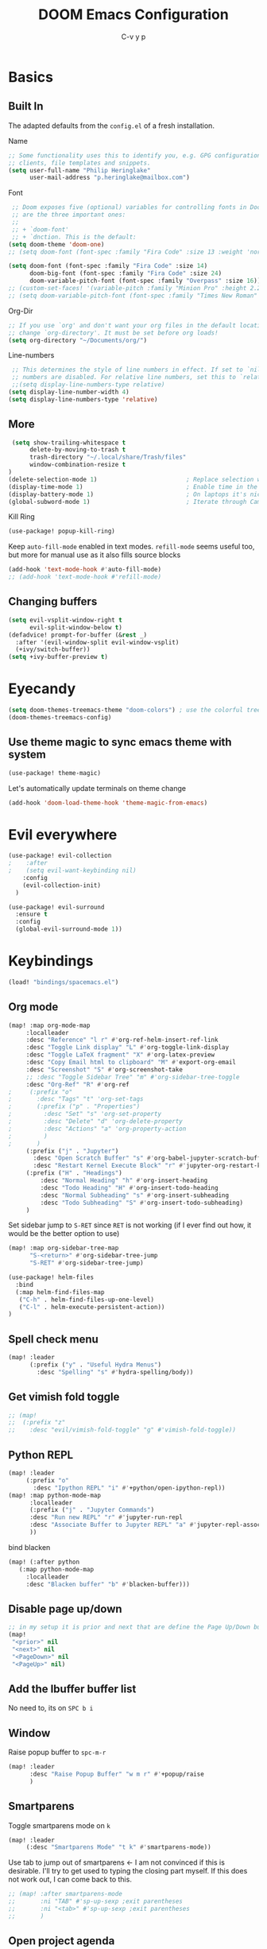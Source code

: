 #+TITLE: DOOM Emacs Configuration
#+AUTHOR: C-v y p
#+PROPERTY: header-args :tangle yes :cache yes :results silent :padline no
* Basics
**  Built In
   The adapted defaults from the ~config.el~ of a fresh installation.

 Name
 #+begin_src emacs-lisp
 ;; Some functionality uses this to identify you, e.g. GPG configuration, email
 ;; clients, file templates and snippets.
 (setq user-full-name "Philip Heringlake"
       user-mail-address "p.heringlake@mailbox.com")
 #+end_src

 Font
 #+BEGIN_SRC emacs-lisp
 ;; Doom exposes five (optional) variables for controlling fonts in Doom. Here
 ;; are the three important ones:
 ;;
 ;; + `doom-font'
 ;; + `dnction. This is the default:
(setq doom-theme 'doom-one)
;; (setq doom-font (font-spec :family "Fira Code" :size 13 :weight 'normal))

(setq doom-font (font-spec :family "Fira Code" :size 14)
      doom-big-font (font-spec :family "Fira Code" :size 24)
      doom-variable-pitch-font (font-spec :family "Overpass" :size 16))
;; (custom-set-faces! '(variable-pitch :family "Minion Pro" :height 2.2))
;; (setq doom-variable-pitch-font (font-spec :family "Times New Roman" :weight 'normal))
 #+END_SRC

 Org-Dir
 #+BEGIN_SRC emacs-lisp
 ;; If you use `org' and don't want your org files in the default location below,
 ;; change `org-directory'. It must be set before org loads!
 (setq org-directory "~/Documents/org/")
 #+END_SRC

 Line-numbers
 #+BEGIN_SRC emacs-lisp
 ;; This determines the style of line numbers in effect. If set to `nil', line
 ;; numbers are disabled. For relative line numbers, set this to `relative'.
 ;;(setq display-line-numbers-type relative)
(setq display-line-number-width 4)
(setq display-line-numbers-type 'relative)

 #+END_SRC
**  More

#+BEGIN_SRC emacs-lisp
 (setq show-trailing-whitespace t
      delete-by-moving-to-trash t
      trash-directory "~/.local/share/Trash/files"
      window-combination-resize t
)
(delete-selection-mode 1)                         ; Replace selection when inserting text
(display-time-mode 1)                             ; Enable time in the mode-line
(display-battery-mode 1)                          ; On laptops it's nice to know how much power you have
(global-subword-mode 1)                           ; Iterate through CamelCase words

#+END_SRC
Kill Ring
#+BEGIN_SRC emacs-lisp
(use-package! popup-kill-ring)
#+END_SRC
Keep ~auto-fill-mode~ enabled in text modes.
~refill-mode~ seems useful too, but more for manual use as it also fills source blocks
#+BEGIN_SRC emacs-lisp
(add-hook 'text-mode-hook #'auto-fill-mode)
;; (add-hook 'text-mode-hook #'refill-mode)
#+END_SRC

** Changing buffers
#+BEGIN_SRC emacs-lisp
(setq evil-vsplit-window-right t
      evil-split-window-below t)
(defadvice! prompt-for-buffer (&rest _)
  :after '(evil-window-split evil-window-vsplit)
  (+ivy/switch-buffer))
(setq +ivy-buffer-preview t)
#+END_SRC

* Eyecandy
#+BEGIN_SRC emacs-lisp
(setq doom-themes-treemacs-theme "doom-colors") ; use the colorful treemacs theme
(doom-themes-treemacs-config)
#+END_SRC
** Use theme magic to sync emacs theme with system
#+BEGIN_SRC emacs-lisp
(use-package! theme-magic)
#+END_SRC
Let's automatically update terminals on theme change
#+BEGIN_SRC emacs-lisp
(add-hook 'doom-load-theme-hook 'theme-magic-from-emacs)
#+END_SRC
* Evil everywhere
#+BEGIN_SRC emacs-lisp
(use-package! evil-collection
;    :after
;    (setq evil-want-keybinding nil)
    :config
    (evil-collection-init)
  )

(use-package! evil-surround
  :ensure t
  :config
  (global-evil-surround-mode 1))
#+END_SRC
* Keybindings
#+BEGIN_SRC emacs-lisp
   (load! "bindings/spacemacs.el")
#+END_SRC
** Org mode
#+BEGIN_SRC emacs-lisp
(map! :map org-mode-map
     :localleader
     :desc "Reference" "l r" #'org-ref-helm-insert-ref-link
     :desc "Toggle Link display" "L" #'org-toggle-link-display
     :desc "Toggle LaTeX fragment" "X" #'org-latex-preview
     :desc "Copy Email html to clipboard" "M" #'export-org-email
     :desc "Screenshot" "S" #'org-screenshot-take
     ;; :desc "Toggle Sidebar Tree" "m" #'org-sidebar-tree-toggle
     :desc "Org-Ref" "R" #'org-ref
;     (:prefix "o"
;       :desc "Tags" "t" 'org-set-tags
;       (:prefix ("p" . "Properties")
;         :desc "Set" "s" 'org-set-property
;         :desc "Delete" "d" 'org-delete-property
;         :desc "Actions" "a" 'org-property-action
;         )
;       )
     (:prefix ("j" . "Jupyter")
       :desc "Open Scratch Buffer" "s" #'org-babel-jupyter-scratch-buffer
       :desc "Restart Kernel Execute Block" "r" #'jupyter-org-restart-kernel-execute-block)
     (:prefix ("H" . "Headings")
         :desc "Normal Heading" "h" #'org-insert-heading
         :desc "Todo Heading" "H" #'org-insert-todo-heading
         :desc "Normal Subheading" "s" #'org-insert-subheading
         :desc "Todo Subheading" "S" #'org-insert-todo-subheading)
     )
#+END_SRC
Set sidebar jump to ~S-RET~ since ~RET~ is not working (if I ever find out how, it
would be the better option to use)
#+BEGIN_SRC emacs-lisp
(map! :map org-sidebar-tree-map
      "S-<return>" #'org-sidebar-tree-jump
      "S-RET" #'org-sidebar-tree-jump)
#+END_SRC
#+BEGIN_SRC emacs-lisp
(use-package! helm-files
  :bind
  (:map helm-find-files-map
   ("C-h" . helm-find-files-up-one-level)
   ("C-l" . helm-execute-persistent-action))
)
#+END_SRC
** Spell check menu
#+BEGIN_SRC emacs-lisp
(map! :leader
      (:prefix ("y" . "Useful Hydra Menus")
        :desc "Spelling" "s" #'hydra-spelling/body))

#+END_SRC
** Get vimish fold toggle
#+BEGIN_SRC emacs-lisp
;; (map!
;;  (:prefix "z"
;;    :desc "evil/vimish-fold-toggle" "g" #'vimish-fold-toggle))

#+END_SRC
** Python REPL
#+BEGIN_SRC emacs-lisp
(map! :leader
     (:prefix "o"
       :desc "Ipython REPL" "i" #'+python/open-ipython-repl))
(map! :map python-mode-map
      :localleader
      (:prefix ("j" . "Jupyter Commands")
      :desc "Run new REPL" "r" #'jupyter-run-repl
      :desc "Associate Buffer to Jupyter REPL" "a" #'jupyter-repl-associate-buffer
      ))
#+END_SRC
bind blacken
#+BEGIN_SRC emacs-lisp
(map! (:after python
   (:map python-mode-map
     :localleader
     :desc "Blacken buffer" "b" #'blacken-buffer)))
#+END_SRC
** Disable page up/down
#+BEGIN_SRC emacs-lisp
;; in my setup it is prior and next that are define the Page Up/Down buttons
(map!
 "<prior>" nil
 "<next>" nil
 "<PageDown>" nil
 "<PageUp>" nil)
#+END_SRC
** Add the Ibuffer buffer list
No need to, its on ~SPC b i~
** Window
Raise popup buffer to ~spc-m-r~
#+BEGIN_SRC emacs-lisp
(map! :leader
      :desc "Raise Popup Buffer" "w m r" #'+popup/raise
      )

#+END_SRC
** Smartparens
Toggle smartparens mode on ~k~
#+BEGIN_SRC emacs-lisp
(map! :leader
     (:desc "Smartparens Mode" "t k" #'smartparens-mode))
#+END_SRC
Use tab to jump out of smartparens  <-  I am not convinced if this is desirable.
I'll try to get used to typing the closing part myself. If this does not work
out, I can come back to this.
#+BEGIN_SRC emacs-lisp
;; (map! :after smartparens-mode
;;       :ni "TAB" #'sp-up-sexp ;exit parentheses
;;       :ni "<tab>" #'sp-up-sexp ;exit parentheses
;;       )
#+END_SRC

** Open project agenda
#+BEGIN_SRC emacs-lisp
(map! :leader
      (:desc "Agenda on Project .orgs" "o k" #'org-project-agenda))

#+END_SRC
** free TAB in helm
#+BEGIN_SRC emacs-lisp
;; (map! helm-map)
#+END_SRC
** Org noter
#+BEGIN_SRC emacs-lisp
(after! (pdf-tools org-noter)
  (map! :map pdf-view-mode-map
        :n "i" #'org-noter-insert-note))
(after! (org-noter)
  (map! :map pdf-view-mode-map
        :n "i" #'org-noter-insert-note
        :n "M-p" #'org-noter-create-skeleton)
  )

;; :localleader
     ;; (:prefix ("s" . "Sync"))
     ;; :desc "Sync current note" "sc" #'org-noter-sync-current-note
     ;; :desc "Sync next note" "sn" #'org-noter-sync-next-note
     ;; :desc "Sync previous note" "sN" #'org-noter-sync-prev-note
     ;; :desc "Sync current page/chapter" "sp" #'org-noter-sync-current-page-or-chapter
     ;; :desc "Insert note" "I" #'org-noter-insert-note
     ;; :desc "Insert precise note" "p" #'org-noter-insert-precise-note
     ;; :desc "Kill noter session" "q" #'org-noter-kill-session)
#+END_SRC

** ranger
Open ranger on ~SPC o _~  similar to dired
#+BEGIN_SRC emacs-lisp
(map! :leader
"o_" #'ranger)
#+END_SRC

** visual lines
Bind j and k to visual line navigation. This keeps ~dd/cc~  as it is.
#+BEGIN_SRC emacs-lisp
(map! :n "j" #'evil-next-visual-line)
(map! :n "k" #'evil-previous-visual-line)
#+END_SRC

* Functions
** Select heading in capture
#+BEGIN_SRC emacs-lisp
(defun org-get-target-headline (&optional targets prompt)
  "Prompt for a location in an org file and jump to it.

This is for promping for refile targets when doing captures.
Targets are selected from `org-refile-targets'. If TARGETS is
given it temporarily overrides `org-refile-targets'. PROMPT will
replace the default prompt message.

If CAPTURE-LOC is is given, capture to that location instead of
prompting."
  (let ((org-refile-targets (or targets org-refile-targets))
        (prompt (or prompt "Capture Location")))
    (if org-capture-overriding-marker
        (org-goto-marker-or-bmk org-capture-overriding-marker)
      (org-refile t nil nil prompt)))
  )

(defun org-ask-location ()
  (let* ((org-refile-targets '((nil :maxlevel . 9)))
         (hd (condition-case nil
                 (car (org-refile-get-location "Headline" nil t))
               (error (car org-refile-history)))))
    (goto-char (point-min))
    (outline-next-heading)
    (if (re-search-forward
         (format org-complex-heading-regexp-format (regexp-quote hd))
        nil t)
      (goto-char (point-at-bol))
      (goto-char (point-max))
      (or (bolp) (insert "\n"))
      (insert "* " hd "\n")))
    (end-of-line))
;; (setq org-outline-path-complete-in-steps nil)         ; Refile in a single go
(after! org
  (setq org-refile-use-outline-path nil))                  ; Show full paths for refiling

#+END_SRC
** Insert Date
Perhaps remove this
#+BEGIN_SRC emacs-lisp
(defun insert-todays-date (arg)
  (interactive "P")
  (insert (if arg
              (format-time-string "%d-%m-%Y")
            (format-time-string "%Y-%m-%d"))))
(global-set-key (kbd "C-c d") 'insert-todays-date)
#+END_SRC
** Show which function in header
#+BEGIN_SRC emacs-lisp
;; Show the current function name in the header line
(which-function-mode)
(setq-default header-line-format
              '((which-function-mode ("" which-func-format " "))))
(setq mode-line-misc-info
            ;; We remove Which Function Mode from the mode line, because it's mostly
            ;; invisible here anyway.
            (assq-delete-all 'which-function-mode mode-line-misc-info))

#+END_SRC

** Org to HTML Email
Inspiration and realization taken from [[https://coredumped.dev/posts/outlook-email-in-org-mode/][Using org mode to write email for outlook · Core Dumped]]
#+BEGIN_SRC emacs-lisp

(defcustom org-html-image-base64-max-size #x40000
  "Export embedded base64 encoded images up to this size."
  :type 'number
  :group 'org-export-html)

(defun file-to-base64-string (file &optional image prefix postfix)
  "Transform binary file FILE into a base64-string prepending PREFIX and appending POSTFIX.
Puts \"data:image/%s;base64,\" with %s replaced by the image type before the actual image data if IMAGE is non-nil."
  (concat prefix
      (with-temp-buffer
        (set-buffer-multibyte nil)
        (insert-file-contents file nil nil nil t)
        (base64-encode-region (point-min) (point-max) 'no-line-break)
        (when image
          (goto-char (point-min))
          (insert (format "data:image/%s;base64," (image-type-from-file-name file))))
        (buffer-string))
      postfix))

(defun orgTZA-html-base64-encode-p (file)
  "Check whether FILE should be exported base64-encoded.
The return value is actually FILE with \"file://\" removed if it is a prefix of FILE."
  (when (and (stringp file)
             (string-match "\\`file://" file))
    (setq file (substring file (match-end 0))))
  (and
   (file-readable-p file)
   (let ((size (nth 7 (file-attributes file))))
     (<= size org-html-image-base64-max-size))
   file))

(defun orgTZA-html--format-image (source attributes info)
  "Return \"img\" tag with given SOURCE and ATTRIBUTES.
SOURCE is a string specifying the location of the image.
ATTRIBUTES is a plist, as returned by
`org-export-read-attribute'.  INFO is a plist used as
a communication channel."
  (if (string= "svg" (file-name-extension source))
      (org-html--svg-image source attributes info)
    (let* ((file (orgTZA-html-base64-encode-p source))
           (data (if file (file-to-base64-string file t)
                   source)))
      (org-html-close-tag
       "img"
       (org-html--make-attribute-string
        (org-combine-plists
         (list :src data
               :alt (if (string-match-p "^ltxpng/" source)
                        (org-html-encode-plain-text
                         (org-find-text-property-in-string 'org-latex-src source))
                      (file-name-nondirectory source)))
         attributes))
       info))))

(advice-add 'org-html--format-image :override #'orgTZA-html--format-image)

(defun export-org-email ()
  "Export the current org email and copy it to the clipboard"
  (interactive)
  (let ((org-export-show-temporary-export-buffer nil)
        (org-html-head (org-email-html-head)))
    (org-html-export-as-html)
    (with-current-buffer "*Org HTML Export*"
      (kill-new (buffer-string)))
    (message "HTML copied to clipboard")))

(defun org-email-html-head ()
  "Create the header with CSS for use with email"
  (concat
   "<style type=\"text/css\">\n"
   "<!--/*--><![CDATA[/*><!--*/\n"
   (with-temp-buffer
     (insert-file-contents
      "~/Documents/org/setupfiles/org-html-themes/styles/email/css/email.css")
     (buffer-string))
   "/*]]>*/-->\n"
   "</style>\n"))
#+END_SRC
** Spelling
add flyspell corrections to abbrev file and set that one abbref file is used for
all text modes
#+NAME:
#+BEGIN_SRC emacs-lisp
(after! (:and flyspell abbrev)
  (setq flyspell-abbrev-p t))
(use-package abbrev
  :init
  (setq-default abbrev-mode t)
  ;; a hook funtion that sets the abbrev-table to org-mode-abbrev-table
  ;; whenever the major mode is a text mode
  (defun my/set-text-mode-abbrev-table ()
    (if (derived-mode-p 'text-mode)
        (setq local-abbrev-table org-mode-abbrev-table)))
  :commands abbrev-mode
  :hook
  (abbrev-mode . my/set-text-mode-abbrev-table)
  :config
  ;; (setq abbrev-file-name (expand-file-name "abbrev.el" doom-private-dir))
  (setq abbrev-file-name "~/.dotfiles/abbrev_defs.el")
  (setq save-abbrevs 'silently))
#+END_SRC
A nice flyspell menu
#+BEGIN_SRC emacs-lisp
(defhydra hydra-spelling (:color blue)
  "
  ^
  ^Spelling^          ^Errors^            ^Checker^
  ^────────^──────────^──────^────────────^───────^───────
  _q_ quit            _p_ previous        _c_ correction
  ^^                  _n_ next            _d_ dictionary
  ^^                  _f_ check           _m_ mode
  ^^                  ^^                  ^^
  "
  ("q" nil)
  ("p" flyspell-correct-previous :color pink)
  ("n" flyspell-correct-next :color pink)
  ("c" ispell)
  ("d" ispell-change-dictionary)
  ("f" flyspell-buffer)
  ("m" flyspell-mode))
#+END_SRC
** Call Agenda with current Project's org files
Scan project folder for org files and call org Agenda on them.
#+BEGIN_SRC emacs-lisp
(defun org-project-agenda ()
  (interactive)
  (let ((org-agenda-files (doom-files-in (or (doom-project-root) default-directory) :match "\\.org$" :full t)))
    (call-interactively #'org-agenda)))
#+END_SRC
** Switch org-environment
I want to have phd and personal notes in two different Roam folders. Usually I
want to work with ~.dir-locals~ variables however this does not always work so I
need a function to activate one or the other.
#+BEGIN_SRC emacs-lisp
(defun my-phd-env-switch ()
(interactive)
  (setq org-roam-directory  "~/Documents/Research/zettel/")
  (setq org-id-extra-files (doom-files-in "~/Documents/Research" :match "\\.org$" :full t))
  (setq org-attach-id-dir  "~/Documents/Research/.org_attach/")
  (setq org-roam-encrypt-files nil))

(defun my-personal-env-switch ()
(interactive)
  (setq org-roam-directory  "~/Documents/org/zettel/")
  (setq org-id-extra-files nil)
  (setq org-attach-id-dir  "~/Documents/org/.org_attach/")
  (setq org-roam-encrypt-files t))
#+END_SRC

* Completion
#+BEGIN_SRC emacs-lisp
;; (use-package! company-tabnine
;;   )

(after! (:any company)
(setq-default company-backends
                `((company-capf         ; `completion-at-point-functions'
                   ;; :separate company-tabnine
                   :separate company-yasnippet
                   :separate company-keywords
                   ;; :separate company-abbrev
                   :separate company-files)
                  company-ispell
                  company-dabbrev-code
                  company-files))

  ;; (add-to-list 'company-backends #'company-tabnine)
  (add-to-list 'company-backends #'company-files)
  (set-company-backend! 'text-mode
      '(:separate company-capf
        :separate company-ispell
        company-keywords       ; keywords
        :separate company-yasnippet
        ;; :separate company-dabbrev
        ;; :separate company-tabnine
        :separate company-files
     ; company-math-symbols-latex ; may  not need those as there is cdlatex mode
     ; company-latex-commands
     ))
  ;; (setq +lsp-company-backend '(company-capf))
  ;  :with company-files
  ;  company-tabnine
  ;  :separate
  ;; Trigger completion immediately.
(setq company-idle-delay 0.10)
  ;; reduce prefix length (for lsp)
(setq company-minimum-prefix-length 2)
  ;; Number the candidates (use M-1, M-2 etc to select completions).
  (setq company-show-numbers t)
  (map! :map company-active-map
        "<tab>" nil
        "TAB" nil
        "C-SPC" 'company-complete-common-or-cycle))
  (use-package! company-math
    :after TeX-mode
    :config
    (set-company-backend! 'TeX-mode
      '(:separate company-auctex
        :separate company-capf
        company-math-symbols-latex
        company-latex-commands))
    (setq company-tooltip-align-annotations t)
    (setq company-math-allow-latex-symbols-in-faces t))
(after! (:all org org-roam)
  (set-company-backend! 'org-mode
      '(:separate company-capf
        :separate company-org-roam
        :separate company-ispell
        ;;company-keywords       ; keywords
        :separate company-yasnippet
        :separate company-dabbrev
        ;; :separate company-tabnine
        :separate company-files
     ; company-math-symbols-latex ; may  not need those as there is cdlatex mode
     ; company-latex-commands
     )))
#+END_SRC
* Module Configuration
** evil
I want ~j/k~  to behave normally when navigating through a wrapped line. Usually
this is the ~#+CAPTION:~ text in org mode. Actually this needs to go to init.el
# #+BEGIN_SRC emacs-lisp
# (setq evil-respect-visual-line-mode t)
# #+END_SRC
** helm
#+BEGIN_SRC emacs-lisp
(after! helm
(setq helm-ff-auto-update-initial-value 1)
(setq helm-mode-fuzzy-match t)
(setq helm-completion-in-region-fuzzy-match t)
)
#+END_SRC
** LaTeX
#+BEGIN_SRC emacs-lisp
(after! latex
(add-to-list
  'TeX-command-list
  '("latexmk_shellesc"
    "latexmk %(-PDF)%S%(mode) -shell-escape %(file-line-error) %(extraopts) %t"
    TeX-run-latexmk
    nil                              ; ask for confirmation
    t                                ; active in all modes
    :help "Latexmk as for org"))

;; (setq LaTeX-command-style '(("" "%(PDF)%(latex) -shell-escape %S%(PDFout)")))
)
(after! latex
  (add-hook 'LaTex-mode-hook 'turn-on-cdlatex))
(after! cdlatex
 (setq cdlatex-command-alist '(("ang"         "Insert \\ang{}"
                               "\\ang{?}" cdlatex-position-cursor nil t t)
                              ("si"          "Insert \\SI{}{}"
                               "\\SI{?}{}" cdlatex-position-cursor nil t t)
                              ("sl"          "Insert \\SIlist{}{}"
                               "\\SIlist{?}{}" cdlatex-position-cursor nil t t)
                              ("sr"          "Insert \\SIrange{}{}{}"
                               "\\SIrange{?}{}{}" cdlatex-position-cursor nil t t)
                              ("num"         "Insert \\num{}"
                               "\\num{?}" cdlatex-position-cursor nil t t)
                              ("nl"          "Insert \\numlist{}"
                               "\\numlist{?}" cdlatex-position-cursor nil t t)
                              ("nr"          "Insert \\numrange{}{}"
                               "\\numrange{?}{}" cdlatex-position-cursor nil t t)))
)
;; Latex viewers
(after! latex
(setq +latex-viewers '(pdf-tools))
 )
 #+END_SRC
** eshell
Get rid of modeline in eshell buffers
#+BEGIN_SRC emacs-lisp
(add-hook 'eshell-mode-hook #'hide-mode-line-mode)
#+END_SRC
** term
Get rid of modeline in eshell buffers
#+BEGIN_SRC emacs-lisp
(add-hook 'term-mode-hook #'hide-mode-line-mode)
#+END_SRC
** org

*** Misc
Start in insert mode in =org-capture=
#+BEGIN_SRC emacs-lisp
(add-hook 'org-capture-mode-hook 'evil-insert-state)
#+END_SRC
use helm-org-rifle
#+BEGIN_SRC emacs-lisp
(use-package! helm-org-rifle)
#+END_SRC

Set ~+org-vars~
#+BEGIN_SRC emacs-lisp
(after! org
(setq org-archive-location (concat org-directory "archive/%s::")
      +org-capture-journal-file (concat org-directory "tagebuechlein.org.gpg")))
#+END_SRC
Log time when things get marked as done
#+BEGIN_SRC emacs-lisp
(after! org
  (setq org-log-done 'time))
#+END_SRC
Enable ~org-cdlatex-mode~
#+BEGIN_SRC emacs-lisp
(after! (:all org cdlatex)
(add-hook 'org-mode-hook 'turn-on-org-cdlatex))
#+END_SRC
On TAB: Expand heading, then subheading, then collapse all
#+BEGIN_SRC emacs-lisp
(after! evil-org
  (remove-hook 'org-tab-first-hook #'+org-cycle-only-current-subtree-h))
#+END_SRC
org goto
#+BEGIN_SRC emacs-lisp
(setq org-goto-interface 'outline-path-completion
      org-goto-max-level 10)
#+END_SRC
image size
#+BEGIN_SRC emacs-lisp
(setq org-image-actual-width '(400))
#+END_SRC
org source popups in window at the right
#+BEGIN_SRC emacs-lisp
(after! org
  (set-popup-rule! "^\\*Org Src*" :side 'right :size 0.5))
#+END_SRC
prettify item bullets as well
#+BEGIN_SRC emacs-lisp
(after! org
(setq org-superstar-prettify-item-bullets t))
(custom-set-faces!
  '(outline-1 :weight extra-bold :height 1.6 :underline t)
  '(outline-2 :weight bold :height 1.5)
  '(outline-3 :weight bold :height 1.4)
  '(outline-4 :weight semi-bold :height 1.4)
  '(outline-5 :weight semi-bold :height 1.3)
  '(outline-6 :weight semi-bold :height 1.2)
  '(outline-7 :weight semi-bold :height 1.2)
  '(outline-8 :weight semi-bold :height 1.1)
  '(outline-9 :weight semi-bold :height 1.1)
  '(outline-10 :weight semi-bold :height 1.1))
#+END_SRC
*** org pretty mode
enable variable pitch for text in org mode (not included in org-pretty)
#+BEGIN_SRC emacs-lisp
(add-hook 'org-mode-hook #'mixed-pitch-mode)
#+END_SRC
#+BEGIN_SRC emacs-lisp
(add-hook! org-mode +org-pretty-mode)
#+END_SRC
*** Org FsTree

*** Preview Html
#+BEGIN_SRC emacs-lisp
(use-package! org-preview-html)
#+END_SRC
*** Org Export
Don't export table of contents
#+BEGIN_SRC emacs-lisp
(after! org
  (setq org-export-with-toc nil))
#+END_SRC
Ignore Headlines to avoid messy exports when exporting files that include other org files.
#+BEGIN_SRC emacs-lisp
  (require 'ox-extra)
  (ox-extras-activate '(latex-header-blocks ignore-headlines))
#+END_SRC
Tell Org where reveal.js shall be taken from:
#+BEGIN_SRC emacs-lisp
  (setq org-reveal-root "https://cdn.jsdelivr.net/npm/reveal.js")
#+END_SRC
Other
#+BEGIN_SRC emacs-lisp
(setq org-confirm-babel-evaluate nil
      org-use-speed-commands t
      org-catch-invisible-edits 'show)
#+END_SRC
**** TODO Nicer generated heading IDs
Thanks to alphapapa's [[https://github.com/alphapapa/unpackaged.el#export-to-html-with-useful-anchors][unpackaged.el]]. Copied from tecasaur
I need to work out how to get the nice ids in latex export and not only in html.
#+BEGIN_SRC emacs-lisp
(defvar org-heading-contraction-max-words 3
  "Maximum number of words in a heading")
(defvar org-heading-contraction-max-length 35
  "Maximum length of resulting string")
(defvar org-heading-contraction-stripped-words
  '("the" "on" "in" "off" "a" "for" "by" "of" "and" "is" "to")
  "Unnecesary words to be removed from a heading")

(defun org-heading-contraction (heading-string)
  "Get a contracted form of HEADING-STRING that is onlu contains alphanumeric charachters.
Strips 'joining' words in `org-heading-contraction-stripped-words',
and then limits the result to the first `org-heading-contraction-max-words' words.
If the total length is > `org-heading-contraction-max-length' then individual words are
truncated to fit within the limit"
  (let ((heading-words
         (-filter (lambda (word)
                    (not (member word org-heading-contraction-stripped-words)))
                  (split-string
                   (->> heading-string
                        s-downcase
                        (replace-regexp-in-string "\\[\\[[^]]+\\]\\[\\([^]]+\\)\\]\\]" "\\1") ; get description from org-link
                        (replace-regexp-in-string "[-/ ]+" " ") ; replace seperator-type chars with space
                        (replace-regexp-in-string "[^a-z0-9 ]" "") ; strip chars which need %-encoding in a uri
                        ) " "))))
    (when (> (length heading-words)
             org-heading-contraction-max-words)
      (setq heading-words
            (subseq heading-words 0 org-heading-contraction-max-words)))

    (when (> (+ (-sum (mapcar #'length heading-words))
                (1- (length heading-words)))
             org-heading-contraction-max-length)
      ;; trucate each word to a max word length determined by
      ;;   max length = \floor{ \frac{total length - chars for seperators - \sum_{word \leq average length} length(word) }{num(words) > average length} }
      (setq heading-words (let* ((total-length-budget (- org-heading-contraction-max-length  ; how many non-separator chars we can use
                                                         (1- (length heading-words))))
                                 (word-length-budget (/ total-length-budget                  ; max length of each word to keep within budget
                                                        org-heading-contraction-max-words))
                                 (num-overlong (-count (lambda (word)                             ; how many words exceed that budget
                                                         (> (length word) word-length-budget))
                                                       heading-words))
                                 (total-short-length (-sum (mapcar (lambda (word)                 ; total length of words under that budget
                                                                     (if (<= (length word) word-length-budget)
                                                                         (length word) 0))
                                                                   heading-words)))
                                 (max-length (/ (- total-length-budget total-short-length)   ; max(max-length) that we can have to fit within the budget
                                                num-overlong)))
                            (mapcar (lambda (word)
                                      (if (<= (length word) max-length)
                                          word
                                        (substring word 0 max-length)))
                                    heading-words))))
    (string-join heading-words "-")))
#+END_SRC
Now here's alphapapa's subtley tweaked mode.
#+BEGIN_SRC emacs-lisp
(define-minor-mode unpackaged/org-export-html-with-useful-ids-mode
  "Attempt to export Org as HTML with useful link IDs.
Instead of random IDs like \"#orga1b2c3\", use heading titles,
made unique when necessary."
  :global t
  (if unpackaged/org-export-html-with-useful-ids-mode
      (advice-add #'org-export-get-reference :override #'unpackaged/org-export-get-reference)
    (advice-remove #'org-export-get-reference #'unpackaged/org-export-get-reference)))

(defun unpackaged/org-export-get-reference (datum info)
  "Like `org-export-get-reference', except uses heading titles instead of random numbers."
  (let ((cache (plist-get info :internal-references)))
    (or (car (rassq datum cache))
        (let* ((crossrefs (plist-get info :crossrefs))
               (cells (org-export-search-cells datum))
               ;; Preserve any pre-existing association between
               ;; a search cell and a reference, i.e., when some
               ;; previously published document referenced a location
               ;; within current file (see
               ;; `org-publish-resolve-external-link').
               ;;
               ;; However, there is no guarantee that search cells are
               ;; unique, e.g., there might be duplicate custom ID or
               ;; two headings with the same title in the file.
               ;;
               ;; As a consequence, before re-using any reference to
               ;; an element or object, we check that it doesn't refer
               ;; to a previous element or object.
               (new (or (cl-some
                         (lambda (cell)
                           (let ((stored (cdr (assoc cell crossrefs))))
                             (when stored
                               (let ((old (org-export-format-reference stored)))
                                 (and (not (assoc old cache)) stored)))))
                         cells)
                        (when (org-element-property :raw-value datum)
                          ;; Heading with a title
                          (unpackaged/org-export-new-title-reference datum cache))
                        ;; NOTE: This probably breaks some Org Export
                        ;; feature, but if it does what I need, fine.
                        (org-export-format-reference
                         (org-export-new-reference cache))))
               (reference-string new))
          ;; Cache contains both data already associated to
          ;; a reference and in-use internal references, so as to make
          ;; unique references.
          (dolist (cell cells) (push (cons cell new) cache))
          ;; Retain a direct association between reference string and
          ;; DATUM since (1) not every object or element can be given
          ;; a search cell (2) it permits quick lookup.
          (push (cons reference-string datum) cache)
          (plist-put info :internal-references cache)
          reference-string))))

(defun unpackaged/org-export-new-title-reference (datum cache)
  "Return new reference for DATUM that is unique in CACHE."
  (cl-macrolet ((inc-suffixf (place)
                             `(progn
                                (string-match (rx bos
                                                  (minimal-match (group (1+ anything)))
                                                  (optional "--" (group (1+ digit)))
                                                  eos)
                                              ,place)
                                ;; HACK: `s1' instead of a gensym.
                                (-let* (((s1 suffix) (list (match-string 1 ,place)
                                                           (match-string 2 ,place)))
                                        (suffix (if suffix
                                                    (string-to-number suffix)
                                                  0)))
                                  (setf ,place (format "%s--%s" s1 (cl-incf suffix)))))))
    (let* ((title (org-element-property :raw-value datum))
           ;; get ascii-only form of title without needing percent-encoding
           (ref (org-heading-contraction (substring-no-properties title)))
           (parent (org-element-property :parent datum)))
      (while (--any (equal ref (car it))
                    cache)
        ;; Title not unique: make it so.
        (if parent
            ;; Append ancestor title.
            (setf title (concat (org-element-property :raw-value parent)
                                "--" title)
                  ;; get ascii-only form of title without needing percent-encoding
                  ref (org-heading-contraction (substring-no-properties title))
                  parent (org-element-property :parent parent))
          ;; No more ancestors: add and increment a number.
          (inc-suffixf ref)))
      ref)))

(add-hook 'org-load-hook #'unpackaged/org-export-html-with-useful-ids-mode)
#+END_SRC
*** Org Capture Templates
#+BEGIN_SRC emacs-lisp
(after! org
  (setq org-capture-templates
        '(("w" "PhD work templates")
          ("wa"               ; key
           "Article"         ; name
           entry             ; type
           (file+headline "PhD.org.gpg" "Article")  ; target
           "* %^{Title} %(org-set-tags)  :article: \n:PROPERTIES:\n:Created: %U\n:Linked: %a\n:END:\n%i\nBrief description:\n%?"  ; template
           :prepend t        ; properties
           :empty-lines 1    ; properties
           :created t        ; properties
           )
          ("wf" "Link file in index" entry
           (file+function "~/Documents/Research/index.org" org-ask-location)
           "** %A \n:PROPERTIES:\n:Created: %U \n:FromDate: %^u \n:Linked: %f\n:END: \n %^g %?"
           :empty-lines 1
           )
          ("wt" "TODO template" entry
           (file+headline "PhD.org.gpg" "Capture")
           ( file "tpl_todo.txt" ) :empty-lines-before 1)
          ("wl" "Logbook entry" entry (file+datetree "phd_journal.org.gpg") "** %U - %^{Activity}  :LOG:")
          ("ww" "Link" entry (file+headline "PhD.org.gpg" "Links") "* %? %^L %^g \n%T" :prepend t)
          ("wn" "Note" entry (file+headline "PhD.org.gpg" "Notes")
           "* NOTE %?\n%U" :empty-lines 1)
          ("wN" "Note with Clipboard" entry (file+headline "PhD.org.gpg" "Notes")
           "* NOTE %?\n%U\n   %c" :empty-lines 1)
          ;; MEETING  (m) Meeting template
          ("wm" "MEETING   (m) Meeting" entry (file+headline "PhD.org.gpg" "Unsorted Meetings")
           "* %^{Meeting Title}
SCHEDULED: %^T
:PROPERTIES:
:Attend:   Philip Heringlake,
:Location:
:Agenda:
:Note:
:END:
:LOGBOOK:
- State \"MEETING\"    from \"\"           %U
:END:
 %?" :empty-lines 1)
          ("bd" "Note" entry (file+headline "~/Documents/PhD-cloudless/Doctoriales.org" "notes")
           "* NOTE %?\n%U" :empty-lines 1)
          ("bw" "Link" entry (file+headline "~/Documents/PhD-cloudless/Doctoriales.org" "Notes") "* %? %^L %^g \n%T" :prepend t)
          ("wa" "Appointment (sync)" entry (file  "gcal-work.org" ) "* %?\n\n%^T\n\n:PROPERTIES:\n\n:END:\n\n")
          ("p" "Personal templates")
          ("pt" "TODO entry" entry
           (file+headline "personal.org" "Capture")
           ( file "tpl_todo.txt" ) :empty-lines-before 1)
          ("pl" "Logbook entry" entry (file+datetree "tagebuechlein.org.gpg") "** %U - %^{Activity}  :LOG:")
          ("pw" "Link" entry (file+headline "personal.org.gpg" "Links") "* %? %^L %^g \n%T" :prepend t)
          ("pn" "Note" entry (file+headline "personal.org.gpg" "Notes")
           "* NOTE %?\n%U" :empty-lines 1)
          ("pN" "Note with Clipboard" entry (file+headline "personal.org.gpg" "Notes")
           "* NOTE %?\n%U\n   %c" :empty-lines 1)
          ("pa" "Appointment (sync)" entry (file  "gcal.org" ) "* %?\n\n%^T\n\n:PROPERTIES:\n\n:END:\n\n")
          ("c" "Cooking Templates")
          ("cw" "Recipe from web" entry (file+headline "Kochbuch.org" "Unkategorisiert") "%(org-chef-get-recipe-from-url)" :empty-lines 1)
          ("cm" "Manual Recipe" entry (file+headline "Kochbuch.org" "Unkategorisiert")
           "* %^{Recipe title: }\n  :PROPERTIES:\n  :source-url:\n  :servings:\n  :prep-time:\n  :cook-time:\n  :ready-in:\n  :END:\n** Ingredients\n   %?\n** Directions\n\n")
          ("d" "Drill")
          ("b" "Business")
          ("df" "French Vocabulary" entry
           (file+headline "drill/french.org" "Vocabulary")
           "* %^{The word} :drill:\n %t\n %^{Extended word (may be empty)} \n** Answer \n%^{The definition}"))
        ))
#+END_SRC
*** Org Agenda
**** Super Agenda
#+BEGIN_SRC emacs-lisp
(use-package! org-super-agenda
  :commands (org-super-agenda-mode))
#+END_SRC
**** General
define agenda files for personal and professional use.
#+BEGIN_SRC emacs-lisp
(defvar my-org-agenda-files-personal '("~/Documents/org/PhD.org.gpg" "~/Documents/Research/index.org"  "~/Documents/org/personal.org.gpg" "~/Documents/org/gcal.org" ))
(defvar my-org-agenda-files-professional '("~/Documents/org/PhD.org.gpg" "~/Documents/Research/index.org" ))
(setq org-agenda-files (append my-org-agenda-files-personal (doom-files-in "~/Documents/Research" :match "\\.org$" :full t)))

;; (after! org
;;   (setq
;;         org-agenda-files my-org-agenda-files-personal
;;         ))
#+END_SRC
***** TODO Find way to change between personal and others
**** Custom Agenda views
again partly adapted from ~@tecosaur~
#+BEGIN_SRC emacs-lisp
(setq org-agenda-custom-commands
      '(("c" "Simple agenda view"
           ((agenda "")
            (alltodo "")))
        ("o" "Overview"
         ((agenda "" ((org-agenda-span 'day)
                      (org-super-agenda-groups
                       '((:name "Today"
                                :time-grid t
                                :date today
                                :todo "TODAY"
                                :scheduled today
                                :order 1)))))
          (alltodo "" ((org-agenda-overriding-header "")
                       (org-super-agenda-groups
                        '((:name "Next to do"
                                 :todo "NEXT"
                                 :order 1)
                          (:name "Important"
                                 :tag "Important"
                                 :priority "A"
                                 :order 6)
                          (:name "Due Today"
                                 :deadline today
                                 :order 2)
                          (:name "Due Soon"
                                 :deadline future
                                 :order 8)
                          (:name "Overdue"
                                 :deadline past
                                 :face error
                                 :order 7)
                          (:name "Research"
                                 :tag "Research"
                                 :order 10)
                          (:name "Issues"
                                 :tag "Issue"
                                 :order 12)
                          (:name "Emacs"
                                 :tag "Emacs"
                                 :order 13)
                          (:name "Projects"
                                 :tag "Project"
                                 :order 14)
                          (:name "To read"
                                 :tag "Read"
                                 :order 30)
                          (:name "Waiting"
                                 :todo "WAITING"
                                 :order 20)
                          (:name "Trivial"
                                 :priority<= "E"
                                 :tag ("Trivial" "Unimportant")
                                 :todo ("SOMEDAY" )
                                 :order 90)
                          (:discard (:tag ("Routine" "Daily")))))))))))
#+END_SRC
Some settings I copied from ~@tecosaur~
#+BEGIN_SRC emacs-lisp
(setq org-agenda-skip-scheduled-if-done t
      org-agenda-skip-deadline-if-done t
      org-agenda-include-deadlines t
      org-agenda-block-separator nil
      org-agenda-tags-column 100 ;; from testing this seems to be a good value
      org-agenda-compact-blocks t)
#+END_SRC
*** Org Google Calender
#+BEGIN_SRC emacs-lisp
  (after! org-gcal
    (setq org-gcal-client-id "778561039072-m4jsg3lmr9eoihk79uouuucf9tug9agp.apps.googleusercontent.com"
          org-gcal-client-secret "UjB-Q-S09K2uZjHcoRIyPvNd"
          org-gcal-file-alist '(("naehmlich@gmail.com" .  "~/Documents/org/gcal.org")
                                ("rhcgeikr7l3umo3vk69rbn9nos@group.calendar.google.com" . "~/Documents/org/gcal-work.org")))
                                )
#+END_SRC
*** Org Logging
#+BEGIN_SRC emacs-lisp
  (setq org-log-into-drawer t)
  (setq org-log-redeadline (quote note))
  (setq org-log-reschedule (quote note))
  (setq org-log-repeat (quote note))
#+END_SRC
*** Org Brain
#+BEGIN_SRC emacs-lisp
  (setq org-brain-path "~/Documents/org/brain")
  (setq org-brain-visualize-default-choices 'all)
  (setq org-brain-title-max-length 12)
  (setq org-brain-include-file-entries nil
        org-brain-file-entries-use-title nil)
#+END_SRC
*** Org Roam
#+BEGIN_SRC emacs-lisp
(after! org-roam
  (setq org-roam-directory "~/Documents/org/zettel/")
  (setq org-roam-encrypt-files t)
  (setq org-roam-link-title-format "R:%s")
)
(setq org-roam-capture-templates
      '(("d" "default" plain (function org-roam-capture--get-point)
         "- tags :: %?\n- source :: \n"
         :file-name "${slug}-%<%Y%m%d%H%M%S>"
         :head "#+TITLE: ${title}\n"
         :unnarrowed t)))
#+END_SRC
*** Org Babel
**** Misc
#+BEGIN_SRC emacs-lisp
(add-to-list 'org-structure-template-alist '("j" . "src jupyter-python"))
;; (add-hook! org-mode
;;            #'(lambda ()
;;                (push '("#+begin_src" . "λ") prettify-symbols-alist)
;;                (push '("#+end_src" . "λ") prettify-symbols-alist)
;;                (push '("#+begin_example" . "⁈") prettify-symbols-alist)
;;                (push '("#+end_example" . "⁈") prettify-symbols-alist)
;;                (push '("#+begin_quote" . "“") prettify-symbols-alist)
;;                (push '("#+end_quote" . "”") prettify-symbols-alist)
;;                (push '("#+begin_export" . "->") prettify-symbols-alist)
;;                (push '("#+end_export" . "<-") prettify-symbols-alist)
;;                (push '("jupyter-python" . "") prettify-symbols-alist)
;;                (push '("#+RESULTS:" . "=") prettify-symbols-alist)
;;                (push '(":results" . "=") prettify-symbols-alist)
;;                (push '(":dir" . "") prettify-symbols-alist)
;;                (push '(":session" . "@") prettify-symbols-alist)
;;                (setq line-spacing 4)
;;                (prettify-symbols-mode)))
#+END_SRC
****    Async
#+BEGIN_SRC emacs-lisp
  (require 'ob-async)
#+END_SRC

**** TODO Wolfram
It would be cool to try this :)
#+BEGIN_SRC emacs-lisp
;; (add-to-list 'org-src-lang-modes '("mathematica" . wolfram))
#+END_SRC
****    Jupyter and Julia
Enable interaction mode in org mode
#+BEGIN_SRC emacs-lisp
 ;; (add-hook! org-mode
 ;;   (jupyter-org-interaction-mode))
#+END_SRC
#+BEGIN_SRC emacs-lisp
  (add-to-list 'load-path "~/programs/julia")
  (add-to-list 'exec-path "~/programs/julia")
  (add-hook 'julia-mode-hook 'julia-repl-mode)
  (setq inferior-julia-program-name "/home/philip/programs/julia/julia")
  (add-hook 'ob-async-pre-execute-src-block-hook
            '(lambda ()
               (setq inferior-julia-program-name "/home/philip/programs/julia/julia")))
  (setq ob-async-no-async-languages-alist '( "jupyter-python" "jupyter-julia" "julia" "python"))
  (setq jupyter-pop-up-frame nil)
  (setq jupyter-eval-use-overlays t)
  (setq org-babel-default-header-args:jupyter-python '((:async . "yes")
                                                       (:kernel . "python3")))
#+END_SRC
Hopefully fixes crashes in repl:
#+BEGIN_SRC emacs-lisp
(defun jupyter-repl-font-lock-override (_ignore beg end &optional verbose)
  `(jit-lock-bounds ,beg . ,end))

(advice-add #'jupyter-repl-font-lock-fontify-region :override #'jupyter-repl-font-lock-override)
#+END_SRC

****    Run codeblocks without confirmation:
#+BEGIN_SRC emacs-lisp
  (setq org-confirm-babel-evaluate nil)   ;don't prompt me to confirm everytime I want to evaluate a block
#+END_SRC
****    Default Header
#+BEGIN_SRC emacs-lisp
  (setq org-babel-default-header-args '((:eval . "never-export")
                                        (:results . "replace")
                                        ))
#+END_SRC
**** ingest scripts
#+BEGIN_SRC emacs-lisp
(org-babel-lob-ingest "~/Documents/org/scripts.org")
#+END_SRC
**** LSP in source blocks
#+BEGIN_SRC emacs-lisp
(cl-defmacro lsp-org-babel-enable (lang)
    "Support LANG in org source code block."
    (setq centaur-lsp 'lsp-mode)
    (cl-check-type lang stringp)
    (let* ((edit-pre (intern (format "org-babel-edit-prep:%s" lang)))
           (intern-pre (intern (format "lsp--%s" (symbol-name edit-pre)))))
      `(progn
         (defun ,intern-pre (info)
           (let ((file-name (->> info caddr (alist-get :file))))
             (unless file-name
               (setq file-name (make-temp-file "babel-lsp-")))
             (setq buffer-file-name file-name)
              (lsp-deferred)))
         (put ',intern-pre 'function-documentation
              (format "Enable lsp-mode in the buffer of org source block (%s)."
                      (upcase ,lang)))
         (if (fboundp ',edit-pre)
             (advice-add ',edit-pre :after ',intern-pre)
           (progn
             (defun ,edit-pre (info)
               (,intern-pre info))
             (put ',edit-pre 'function-documentation
                  (format "Prepare local buffer environment for org source block (%s)."
                          (upcase ,lang))))))))
  (defvar org-babel-lang-list
    '("python" "ipython" "bash" "sh"))
  (dolist (lang org-babel-lang-list)
    (eval `(lsp-org-babel-enable ,lang)))
#+END_SRC
*** Ox Latex
****  Export classes
#+BEGIN_SRC emacs-lisp
(after! ox (require 'ox-koma-letter))
#+END_SRC
     Koma Article Class
 #+BEGIN_SRC emacs-lisp
     (add-to-list 'org-latex-classes
                  '("koma-article" "\\documentclass{scrartcl}"
                    ("\\section{%s}" . "\\section*{%s}")
                    ("\\subsection{%s}" . "\\subsection*{%s}")
                    ("\\subsubsection{%s}" . "\\subsubsection*{%s}")
                    ("\\paragraph{%s}" . "\\paragraph*{%s}")
                    ("\\subparagraph{%s}" . "\\subparagraph*{%s}")))
 #+END_SRC

     Mimosis Class
 #+BEGIN_SRC emacs-lisp
  ;; Mimore class is a latex class for writing articles.
  (add-to-list 'org-latex-classes
               '("mimore"
                 "\\documentclass{mimore}
 [NO-DEFAULT-PACKAGES]
 [PACKAGES]
 [EXTRA]"
                 ("\\section{%s}" . "\\section*{%s}")
                 ("\\subsection{%s}" . "\\subsection*{%s}")
                 ("\\subsubsection{%s}" . "\\subsubsection*{%s}")
                 ("\\paragraph{%s}" . "\\paragraph*{%s}")
                 ("\\subparagraph{%s}" . "\\subparagraph*{%s}")))

  ;; Mimosis is a class I used to write my Ph.D. thesis.
  (add-to-list 'org-latex-classes
               '("mimosis"
                 "\\documentclass{mimosis}
 [NO-DEFAULT-PACKAGES]
 [PACKAGES]
 [EXTRA]
\\newcommand{\\mboxparagraph}[1]{\\paragraph{#1}\\mbox{}\\\\}
\\newcommand{\\mboxsubparagraph}[1]{\\subparagraph{#1}\\mbox{}\\\\}"
                 ("\\chapter{%s}" . "\\chapter*{%s}")
                 ("\\section{%s}" . "\\section*{%s}")
                 ("\\subsection{%s}" . "\\subsection*{%s}")
                 ("\\subsubsection{%s}" . "\\subsubsection*{%s}")
                 ("\\mboxparagraph{%s}" . "\\mboxparagraph*{%s}")
                 ("\\mboxsubparagraph{%s}" . "\\mboxsubparagraph*{%s}")))

  ;; Elsarticle is Elsevier class for publications.
  (add-to-list 'org-latex-classes
               '("elsarticle"
                 "\\documentclass{elsarticle}
 [NO-DEFAULT-PACKAGES]
 [PACKAGES]
 [EXTRA]"
                 ("\\section{%s}" . "\\section*{%s}")
                 ("\\subsection{%s}" . "\\subsection*{%s}")
                 ("\\subsubsection{%s}" . "\\subsubsection*{%s}")
                 ("\\paragraph{%s}" . "\\paragraph*{%s}")
                 ("\\subparagraph{%s}" . "\\subparagraph*{%s}")))
 #+END_SRC
**** Config
:PROPERTIES:
:ID:       002747a6-3cb6-42c7-ae98-bac74face525
:END:
Set Latex logfile extensions to be removed after org export
 #+BEGIN_SRC emacs-lisp
   (setq org-latex-logfiles-extensions (quote ("lof" "lot" "bcf" "run.xml" "xdv" "synctex.gz" "aux" "idx" "out" "toc" "nav" "snm" "vrb" "dvi" "fdb_latexmk" "blg" "brf" "fls" "entoc" "ps" "spl" "bbl" "pygtex" "pygstyle")))
 #+END_SRC
 Disable ~grffile~ in the default packages since it breaks image export in XeLaTeX
#+BEGIN_SRC emacs-lisp
(setq org-latex-default-packages-alist
  '(("AUTO" "inputenc"  t ("pdflatex"))
    ("T1"   "fontenc"   t ("pdflatex"))
    (""     "graphicx"  t)
    ;; (""     "grffile"   t) ; still in standard org packages but it became useless with new texlive
    (""     "longtable" nil)
    (""     "wrapfig"   nil)
    (""     "rotating"  nil)
    ("normalem" "ulem"  t)
    (""     "amsmath"   t)
    (""     "textcomp"  t)
    (""     "amssymb"   t)
    (""     "capt-of"   nil)
    (""     "hyperref"  nil)))

#+END_SRC

 Standard Packages
#+BEGIN_SRC emacs-lisp
(setq org-latex-packages-alist '(
                                 ("" "minted" t)
                                 ("" "xcolor" t)
                                 ("binary-units=true" "siunitx" t)
                                 ("" "nicefrac" t)))
(setq org-latex-listings 'minted)
(setq org-latex-minted-options
  '(("bgcolor" "lightgray")
    ("linenos" "true")
    ("style" "tango")
    ("frame" "lines")
    ("fontsize" "\\scriptsize")
    ("linenos" "")
    ("breakanywhere" "true")
    ("breakautoindent" "true")
    ("breaklines" "true")
    ("autogobble" "true")
    ("obeytabs" "true")
    ("python3" "true")
    ("breakbefore" "\\\\\\.+")
    ("breakafter" "\\,")
    ("breaksymbol" "\\tiny\\ensuremath{\\hookrightarrow}")
    ("breakanywheresymbolpre" "\\,\\footnotesize\\ensuremath{{}_{\\rfloor}}")
    ("breakbeforesymbolpre" "\\,\\footnotesize\\ensuremath{{}_{\\rfloor}}")
    ("breakaftersymbolpre" "\\,\\footnotesize\\ensuremath{{}_{\\rfloor}}")
    ))
 #+END_SRC
Compiler
#+BEGIN_SRC emacs-lisp
;; (setq org-latex-pdf-process (list "latexmk -shell-escape -bibtex -f -pdf %f"))
(setq org-latex-pdf-process (list "latexmk -pdflatex='%latex -shell-escape -interaction nonstopmode' -bibtex -f -pdf -output-directory=%o %f"))
#+END_SRC
Verbatim is not Code

Since have just gone to so much effort above let's make the most of it by making
=verbatim= use ~verb~ instead of ~protectedtexttt~ (default).
#+BEGIN_SRC emacs-lisp
(setq org-latex-text-markup-alist '((bold . "\\textbf{%s}")
           (code . protectedtexttt)
           (italic . "\\emph{%s}")
           (strike-through . "\\sout{%s}")
           (underline . "\\uline{%s}")
           (verbatim . verb)))
#+END_SRC
Labels
#+BEGIN_SRC emacs-lisp
  (setq org-latex-prefer-user-labels t)
#+END_SRC

**** Exporting to Beamer
It's nice to use a different theme
#+BEGIN_SRC emacs-lisp
(setq org-beamer-theme "[progressbar=foot]metropolis")
#+END_SRC
Then customise it a bit
#+BEGIN_SRC emacs-lisp

#+END_SRC
And I think that it's natural to divide a presentation into sections, e.g.
Introduction, Overview... so let's set bump up the headline level that becomes a
frame from ~1~ to ~2~.
#+BEGIN_SRC emacs-lisp
(setq org-beamer-frame-level 2)
#+END_SRC
*** Ox Pandoc
#+BEGIN_SRC emacs-lisp
(use-package! ox-pandoc)
#+END_SRC
*** Org ref
#+BEGIN_SRC emacs-lisp
(use-package! org-ref
    :after org
    :init
    ; code to run before loading org-ref
    :config
    ; code to run after loading org-ref
  ;; bibtex
  ;; somehow does not work
  ;;  ;; adjust note style
  ;; (defun my/org-ref-notes-function (candidates)
  ;;   (let ((key (helm-marked-candidates)))
  ;;     (funcall org-ref-notes-function (car key))))
  ;; '(helm-delete-action-from-source "Edit notes" helm-source-bibtex)
  ;; '(helm-add-action-to-source "Edit notes (org-ref)" 'my/org-ref-notes-function helm-source-bibtex 10)

  ;; does not work either
  ;; Tell org-ref to let helm-bibtex find notes for it
  (setq org-ref-notes-function
        (lambda (thekey)
	        (let ((bibtex-completion-bibliography (org-ref-find-bibliography)))
	          (bibtex-completion-edit-notes
	           (list (car (org-ref-get-bibtex-key-and-file thekey)))))))

  (setq org-ref-default-bibliography '("~/Documents/PhD/Literaturebib/library_zotero.bib")
        ;; org-ref-pdf-directory "~/Documents/PhD/Literature/pdfs/"
        ;; org-ref-bibliography-notes "~/Documents/PhD/Literaturebib/notes.org"
        org-ref-notes-directory "~/Documents/Research/zettel/biblio/"
        reftex-default-bibliography '("~/Documents/PhD/Literaturebib/library_zotero.bib")
        bibtex-completion-notes-path "~/Documents/Research/zettel/biblio/"
        bibtex-completion-bibliography "~/Documents/PhD/Literaturebib/library_zotero.bib"
        ;; bibtex-completion-library-path "~/Documents/PhD/Literature/pdfs"
        bibtex-completion-library-path "~/Zotero/storage/"
        org-ref-note-title-format "* TODO %y - %t\n :PROPERTIES:\n  :Custom_ID: %k\n  :NOTER_DOCUMENT: %F\n :ROAM_KEY: cite:%k\n  :AUTHOR: %9a\n  :JOURNAL: %j\n  :YEAR: %y\n  :VOLUME: %v\n  :PAGES: %p\n  :DOI: %D\n  :URL: %U\n :END:\n\n"
        )
  (setq bibtex-completion-pdf-field "file") ;; if non nil looks for pdf file field in bibtex entry and openes that pdf
  ;; (setq bibtex-completion-find-additional-pdfs t)
  (setq org-ref-completion-library 'org-ref-ivy-cite)
  (setq org-ref-show-broken-links t)

  ;; (defun org-ref-open-pdf-at-point-in-emacs ()
  ;;   "Open the pdf for bibtex key under point if it exists."
  ;;   (interactive)
  ;;   (let* ((results (org-ref-get-bibtex-key-and-file))
  ;;          (key (car results))
  ;;          (pdf-file (funcall org-ref-get-pdf-filename-function key)))
  ;;     (if (file-exists-p pdf-file)
  ;;         (find-file-other-window pdf-file)
  ;;       (message "no pdf found for %s" key))))

;; for use with zotero
    (defun my/org-ref-open-pdf-at-point ()
    "Open the pdf for bibtex key under point if it exists."
    (interactive)
    (let* ((results (org-ref-get-bibtex-key-and-file))
            (key (car results))
        (pdf-file (car (bibtex-completion-find-pdf key))))
        (if (file-exists-p pdf-file)
        (org-open-file pdf-file)
        (message "No PDF found for %s" key))))

    (setq org-ref-open-pdf-function 'my/org-ref-open-pdf-at-point)


  (defun org-ref-open-in-scihub ()
    "Open the bibtex entry at point in a browser using the url field or doi field.
Not for real use, just here for demonstration purposes."
    (interactive)
    (let ((doi (org-ref-get-doi-at-point)))
      (when doi
        (if (string-match "^http" doi)
            (browse-url doi)
          (browse-url (format "http://sci-hub.se/%s" doi)))
        (message "No url or doi found"))))

  ;; (helm-add-action-to-source "Grep PDF" 'org-ref-grep-pdf helm-source-bibtex 1)

;; https://write.as/dani/notes-on-org-noter provides a solution to open org
;; noter on a cite link

(defun org-ref-noter-at-point () "Open the pdf for bibtex key under point if it
      exists." (interactive) (let* ((results (org-ref-get-bibtex-key-and-file))
      (key (car results)) (pdf-file (funcall org-ref-get-pdf-filename-function
      key))) (if (file-exists-p pdf-file) (progn (find-file-other-window
      pdf-file) (org-noter)) (message "no pdf found for %s" key))))


(add-to-list 'org-ref-helm-user-candidates '("Org-Noter notes" . org-ref-noter-at-point))
(add-to-list 'org-ref-helm-user-candidates '("Open in Sci-hub" . org-ref-open-in-scihub))
(add-to-list 'org-ref-helm-user-candidates '("Open in Emacs" . org-ref-open-pdf-at-point-in-emacs)))
#+END_SRC
*** Clever Ids
When storing a link we want to use a link to the headlines ID.
#+BEGIN_SRC emacs-lisp
(after! org
(setq org-id-link-to-org-use-id 'create-if-interactive-and-no-custom-id))
#+END_SRC


*** Org noter
#+BEGIN_SRC emacs-lisp
(use-package! org-noter
  :after (:any org pdf-view)
  :config
   (defun my/org-custom-id-get (&optional pom create prefix)
     "Get the CUSTOM_ID property of the entry at point-or-marker POM.
   If POM is nil, refer to the entry at point. If the entry does
   not have an CUSTOM_ID, the function returns nil. However, when
   CREATE is non nil, create a CUSTOM_ID if none is present
   already. PREFIX will be passed through to `org-id-new'. In any
   case, the CUSTOM_ID of the entry is returned."
     (interactive)
     (org-with-point-at pom
       (let ((id (org-entry-get nil "CUSTOM_ID")))
         (cond
          ((and id (stringp id) (string-match "\\S-" id))
           id)
          (create
           (setq id (org-id-new (concat prefix "h")))
           (org-entry-put pom "CUSTOM_ID" id)
           (org-id-add-location id (buffer-file-name (buffer-base-buffer)))
           id)))))
   (defun make-noter-from-custom-id (&optional pom create prefix)
     "Get the CUSTOM_ID property of the entry at point-or-marker POM.
   If POM is nil, refer to the entry at point. If the entry does
   not have an CUSTOM_ID, the function returns nil. However, when
   CREATE is non nil, create a CUSTOM_ID if none is present
   already. PREFIX will be passed through to `org-id-new'. In any
   case, the CUSTOM_ID of the entry is returned."
     (interactive)
       (let ((id (org-entry-get (point) "Custom_ID" )))
         (setq pdfpath (concat "../Literature/pdfs/"  id ".pdf"))
           (org-entry-put (point) "NOTER_DOCUMENT" pdfpath)
           ))
  (setq
   ;; The WM can handle splits
   org-noter-notes-window-location 'horizontal-split
   ;; Please stop opening frames
   org-noter-always-create-frame nil
   ;; I want to see the whole file
   org-noter-hide-other nil
   org-noter-notes-search-path '("~/Documents/Research/zettel/biblio")
   )
  )
#+END_SRC
*** Org Sidebar
#+BEGIN_SRC emacs-lisp
(use-package! org-sidebar
  :config
  (setq org-sidebar-tree-jump-fn #'org-sidebar-tree-jump-source))
#+END_SRC
*** Org Mime
#+BEGIN_SRC emacs-lisp
(use-package! org-mime)
#+END_SRC
*** Org Journal
Activated in doom init.
#+BEGIN_SRC emacs-lisp
(after! org-journal
   (setq org-journal-file-type 'daily)
   (setq org-journal-date-prefix "#+DATE:")
   (setq org-journal-date-format "%A, %d %B %Y")
   (setq org-journal-file-format "%Y-%m-%d.org")
   (setq org-journal-dir org-roam-directory)
   (setq org-journal-enable-encryption nil)
   (setq org-journal-enable-agenda-integration t)
)
#+END_SRC
*** Deft
#+BEGIN_SRC emacs-lisp
(after! deft
  (setq deft-recursive t
        deft-use-filter-string-for-filename t
        deft-default-extension "org"
        deft-extensions '("org" "txt" "tex" "md" "markdown" "gpg")
        deft-directory org-roam-directory))
#+END_SRC

*** Eyecandy

It's also nice to make use of the Unicode characters for check boxes, and other commands.
#+BEGIN_SRC emacs-lisp
(after! org
  (appendq! +pretty-code-symbols
            '(:checkbox     "☐"
              :pending      "◼"
              :checkedbox   "☑"
              :results      "🠶"
              :property     "☸"
              :properties   "⚙"
              :end          "∎"
              :options      "⌥"
              :title        "𝙏"
              :author       "𝘼"
              :date         "𝘿"
              :latex_header "⇥"
              :begin_quote  "❮"
              :end_quote    "❯"
              :begin_export "⯮"
              :end_export "⯬"
              :em_dash      "—"))
  (set-pretty-symbols! 'org-mode
    :merge t
    :checkbox     "[ ]"
    :pending      "[-]"
    :checkedbox   "[X]"
    :results      "#+RESULTS:"
    :property     "#+PROPERTY:"
    :property     ":PROPERTIES:"
    :end          ":END:"
    :options      "#+OPTIONS:"
    :title        "#+TITLE:"
    :author       "#+AUTHOR:"
    :date         "#+DATE:"
    :latex_header "#+LATEX_HEADER:"
    :begin_quote  "#+BEGIN_QUOTE"
    :end_quote    "#+END_QUOTE"
    :begin_export "#+BEGIN_EXPORT"
    :end_export   "#+END_EXPORT"
    :em_dash      "---")
)
(plist-put +pretty-code-symbols :name "⁍") ; or › could be good?
#+END_SRC
We also like ~org-fragtog~, and that wants a hook.
#+BEGIN_SRC emacs-lisp
(add-hook 'org-mode-hook 'org-fragtog-mode)
#+END_SRC
**** LaTeX Fragments
     Formula Preview
 #+BEGIN_SRC emacs-lisp
   (setq org-preview-latex-default-process 'dvipng)
 #+END_SRC
It's nice to customise the look of LaTeX fragments so they fit better in the
text --- like this \(\sqrt{\beta^2+3}-\sum_{\phi=1}^\infty \frac{x^\phi-1}{\Gamma(ab)}\). Let's start by adding a sans font.
#+BEGIN_SRC emacs-lisp
(setq org-format-latex-header "\\documentclass[8pt]{article}
\\usepackage[usenames]{color}

\\usepackage[T1]{fontenc}
\\usepackage{mathtools}
\\usepackage{textcomp,amssymb}
\\usepackage[makeroom]{cancel}

\\pagestyle{empty}             % do not remove
% The settings below are copied from fullpage.sty
\\setlength{\\textwidth}{\\paperwidth}
\\addtolength{\\textwidth}{-3cm}
\\setlength{\\oddsidemargin}{1.5cm}
\\addtolength{\\oddsidemargin}{-2.54cm}
\\setlength{\\evensidemargin}{\\oddsidemargin}
\\setlength{\\textheight}{\\paperheight}
\\addtolength{\\textheight}{-\\headheight}
\\addtolength{\\textheight}{-\\headsep}
\\addtolength{\\textheight}{-\\footskip}
\\addtolength{\\textheight}{-3cm}
\\setlength{\\topmargin}{1.5cm}
\\addtolength{\\topmargin}{-2.54cm}
% my custom stuff
\\usepackage{arev}
\\usepackage{arevmath}")
#+END_SRC
Make sure colors change if theme changes.
#+BEGIN_SRC emacs-lisp
;; (after! org
;; make background of fragments transparent
  (let ((dvipng--plist (alist-get 'dvipng org-preview-latex-process-alist)))
    (plist-put dvipng--plist :use-xcolor t)
    (plist-put dvipng--plist :image-converter '("dvipng -D %D -bg 'transparent' -T tight -o %O %f")))
;;   (add-hook! 'doom-load-theme-hook
;;     (defun +org-refresh-latex-background ()
;;       (plist-put! org-format-latex-options
;;                   :background
;;                   (face-attribute (or (cadr (assq 'default face-remapping-alist))
;;                                       'default)
;;                                   :background nil t))))
;; )
#+END_SRC

***** Stolen from [[https://github.com/jkitchin/scimax][scimax]] (semi-working right now)
I want fragment justification
#+BEGIN_SRC emacs-lisp
(after! org
  (defun scimax-org-latex-fragment-justify (justification)
    "Justify the latex fragment at point with JUSTIFICATION.
JUSTIFICATION is a symbol for 'left, 'center or 'right."
    (interactive
     (list (intern-soft
            (completing-read "Justification (left): " '(left center right)
                             nil t nil nil 'left))))
    (let* ((ov (ov-at))
           (beg (ov-beg ov))
           (end (ov-end ov))
           (shift (- beg (line-beginning-position)))
           (img (overlay-get ov 'display))
           (img (and (and img (consp img) (eq (car img) 'image)
                          (image-type-available-p (plist-get (cdr img) :type)))
                     img))
           space-left offset)
      (when (and img
                 ;; This means the equation is at the start of the line
                 (= beg (line-beginning-position))
                 (or
                  (string= "" (s-trim (buffer-substring end (line-end-position))))
                  (eq 'latex-environment (car (org-element-context)))))
        (setq space-left (- (window-max-chars-per-line) (car (image-size img)))
              offset (floor (cond
                             ((eq justification 'center)
                              (- (/ space-left 2) shift))
                             ((eq justification 'right)
                              (- space-left shift))
                             (t
                              0))))
        (when (>= offset 0)
          (overlay-put ov 'before-string (make-string offset ?\ ))))))

  (defun scimax-org-latex-fragment-justify-advice (beg end image imagetype)
    "After advice function to justify fragments."
    (scimax-org-latex-fragment-justify (or (plist-get org-format-latex-options :justify) 'left)))


  (defun scimax-toggle-latex-fragment-justification ()
    "Toggle if LaTeX fragment justification options can be used."
    (interactive)
    (if (not (get 'scimax-org-latex-fragment-justify-advice 'enabled))
        (progn
          (advice-add 'org--format-latex-make-overlay :after 'scimax-org-latex-fragment-justify-advice)
          (put 'scimax-org-latex-fragment-justify-advice 'enabled t)
          (message "Latex fragment justification enabled"))
      (advice-remove 'org--format-latex-make-overlay 'scimax-org-latex-fragment-justify-advice)
      (put 'scimax-org-latex-fragment-justify-advice 'enabled nil)
      (message "Latex fragment justification disabled"))))
#+END_SRC
There's also this lovely equation numbering stuff I'll nick
#+BEGIN_SRC emacs-lisp
;; Numbered equations all have (1) as the number for fragments with vanilla
;; org-mode. This code injects the correct numbers into the previews so they
;; look good.
(after! org
  (defun scimax-org-renumber-environment (orig-func &rest args)
    "A function to inject numbers in LaTeX fragment previews."
    (let ((results '())
          (counter -1)
          (numberp))
      (setq results (loop for (begin .  env) in
                          (org-element-map (org-element-parse-buffer) 'latex-environment
                            (lambda (env)
                              (cons
                               (org-element-property :begin env)
                               (org-element-property :value env))))
                          collect
                          (cond
                           ((and (string-match "\\\\begin{equation}" env)
                                 (not (string-match "\\\\tag{" env)))
                            (incf counter)
                            (cons begin counter))
                           ((string-match "\\\\begin{align}" env)
                            (prog2
                                (incf counter)
                                (cons begin counter)
                              (with-temp-buffer
                                (insert env)
                                (goto-char (point-min))
                                ;; \\ is used for a new line. Each one leads to a number
                                (incf counter (count-matches "\\\\$"))
                                ;; unless there are nonumbers.
                                (goto-char (point-min))
                                (decf counter (count-matches "\\nonumber")))))
                           (t
                            (cons begin nil)))))

      (when (setq numberp (cdr (assoc (point) results)))
        (setf (car args)
              (concat
               (format "\\setcounter{equation}{%s}\n" numberp)
               (car args)))))

    (apply orig-func args))


  (defun scimax-toggle-latex-equation-numbering ()
    "Toggle whether LaTeX fragments are numbered."
    (interactive)
    (if (not (get 'scimax-org-renumber-environment 'enabled))
        (progn
          (advice-add 'org-create-formula-image :around #'scimax-org-renumber-environment)
          (put 'scimax-org-renumber-environment 'enabled t)
          (message "Latex numbering enabled"))
      (advice-remove 'org-create-formula-image #'scimax-org-renumber-environment)
      (put 'scimax-org-renumber-environment 'enabled nil)
      (message "Latex numbering disabled.")))

  (advice-add 'org-create-formula-image :around #'scimax-org-renumber-environment)
  (put 'scimax-org-renumber-environment 'enabled t))
#+END_SRC
*** Opening files
I added this because pdfs opened with bibref would open in okular.
#+BEGIN_SRC emacs-lisp
(setq org-file-apps
      '((auto-mode . emacs)
        (directory . emacs)
        ("\\.x?html?\\'" . default)
        ("\\.pdf\\(::[0-9]+\\)?\\'" . emacs)
        ("\\.gif\\'" . "eog \"%s\"")
        ("\\.mp4\\'" . "vlc \"%s\"")
        ("\\.mkv" . "vlc \"%s\"")))
#+END_SRC

** Mathpix
#+BEGIN_SRC emacs-lisp
;; (use-package! mathpix.el
;;   :config
;;   (setq mathpix-app-id "app-id")
;;   (setq mathpix-app-key "app-key")
;;   )
#+END_SRC
** Beancount
Recognise beancount files
#+BEGIN_SRC emacs-lisp
(use-package! beancount
  :config
  ;; (add-to-list 'load-path "~/programs/beancount/editors/emacs")
    ;; (require 'beancount)
  (setq beancount-electric-currency t)
  (add-to-list 'auto-mode-alist '("\\.beancount\\'" . beancount-mode))  ;; Automatically open .beancount files in beancount-mode.
  (add-to-list 'auto-mode-alist '("\\.beancount$" . beancount-mode))
  (defun beancount-bal ()
    "Run bean-report bal."
    (interactive)
    (let ((compilation-read-command nil))
      (beancount--run "bean-report"
                      (file-relative-name buffer-file-name) "bal")))
  (add-hook 'beancount-mode-hook 'outline-minor-mode))
#+END_SRC
** python
LSP
#+BEGIN_SRC emacs-lisp :tangle yes
;; (use-package! lsp-ui
;;     :requires use-package-hydra
;;     :commands lsp-ui-mode
;;     :config
;;     (setq lsp-ui-sideline-enable t)
;; (setq flycheck-checker-error-threshold 10000)
(setq lsp-ui-flycheck-list-position 'right)
(setq lsp-flycheck-live-reporting t)
;; (setq lsp-ui-peek-enable t)
(setq lsp-ui-peek-list-width 60)
(setq lsp-ui-peek-peek-height 25)
(setq lsp-ui-imenu-enable t)
(setq lsp-ui-doc-use-webkit t)
;; (setq lsp-enable-on-type-formatting nil)
(setq lsp-ui-doc-enable t)
;; (setq lsp-enable-completion-at-point t)
(setq lsp-ui-doc-delay 0.1)
(after! lsp-python-ms (set-lsp-priority! 'mspyls 1))
;; (setq lsp-pyls-server-command '("mspyls"))
;; (setq lsp-ui-sideline-ignore-duplicate t)
;; )
;; (setq read-process-output-max (* 1024 2048)) ;; 1mb
;; (after! lsp-mode
;;   (use-package! lsp-python-ms
;;     :ensure t
;;     :config
;;     (setq lsp-prefer-capf t)
;;     )
;;   )
;; uncomment to have default interpreter as ipython. in Doom : use +python/open-ipython-repl instead
;; Important: using ipython as default python interpreter breaks LSP
;; (when (executable-find "ipython")
;;   (setq python-shell-interpreter "ipython"))
;; (use-package! lsp-python-ms
;;   :ensure t
;;   :hook (python-mode . (lambda ()
;;                           (require 'lsp-python-ms)
;;                           (lsp))))
#+END_SRC
Jupyter
#+BEGIN_SRC emacs-lisp
(after! jupyter
  (set-lookup-handlers! '(jupyter-repl-mode jupyter-org-interaction-mode jupyter-repl-interaction-mode jupyter-repl-persistent-mode)
    :documentation '(jupyter-inspect-at-point :async t)))
;; (set-lookup-handlers! '(jupyter-repl-mode jupyter-org-interaction-mode jupyter-repl-interaction-mode)
;;   :documentation #'jupyter-inspect-at-point
;;   )
#+END_SRC
Use blacken instead of ~SPC c f~ because it works better
#+BEGIN_SRC emacs-lisp
(use-package! blacken)
#+END_SRC
** Version Control
#+BEGIN_SRC emacs-lisp
;;(setq vc-handled-backends nil)
;;(unpin! t)
#+END_SRC
** Backup
autosave
#+BEGIN_SRC emacs-lisp
(setq auto-save-default t
      auto-save-timeout 10
      auto-save-interval 150)
(setq auto-save-file-name-transforms
  `((".*" "~/.emacs-saves/" t)))
#+END_SRC
backup
#+BEGIN_SRC emacs-lisp
(setq backup-directory-alist `(("." . "~/.emacs-saves")))
(setq backup-by-copying t)
(setq delete-old-versions t
  kept-new-versions 2
  kept-old-versions 0
  version-control t)
(setq vc-make-backup-files t)

(defun force-backup-of-buffer ()
  ;; Make a special "per session" backup at the first save of each
  ;; emacs session.
  (when (not buffer-backed-up)
    ;; Override the default parameters for per-session backups.
    (let ((backup-directory-alist '(("" . "~/.emacs-saves/per-session")))
          (kept-new-versions 3))
      (backup-buffer)))
  ;; Make a "per save" backup on each save.  The first save results in
  ;; both a per-session and a per-save backup, to keep the numbering
  ;; of per-save backups consistent.
  (let ((buffer-backed-up nil))
    (backup-buffer)))

(add-hook 'before-save-hook  'force-backup-of-buffer)
#+END_SRC
** mu4e
#+BEGIN_SRC emacs-lisp
(add-load-path! "/usr/share/emacs/site-lisp/mu4e")
(use-package! smtpmail)
(use-package! mu4e
  :config
(remove-hook 'mu4e-main-mode-hook 'evil-collection-mu4e-update-main-view)
  (load! "mu4e-config.el")
 )
#+END_SRC
** Snails
#+BEGIN_SRC emacs-lisp
;(use-package!
;    snails)
#+END_SRC

# ** Dired+
# #+BEGIN_SRC emacs-lisp

# (use-package! dired+
#   :config )
# #+END_SRC
** Smartparens
#+BEGIN_SRC emacs-lisp
(add-hook 'org-mode-hook 'turn-off-smartparens-mode)
(sp-local-pair
     '(org-mode)
     "<<" ">>"
     :actions '(insert))
#+END_SRC
** Flyspell
    Tecosaur experiences speed issues with flyspell. This is a possible
    solution
#+BEGIN_SRC emacs-lisp
(after! flyspell (require 'flyspell-lazy) (flyspell-lazy-mode 1))
#+END_SRC
** Ispell
Set Dictionary from [[http://app.aspell.net/create]] (en_GB (-ize OED); 80;variants
1;diacritc keep; hacker+roman numerals)
#+NAME:
#+BEGIN_SRC emacs-lisp
(setq ispell-dictionary "en-custom")
(setq ispell-personal-dictionary "~/.dotfiles/.hunspell_personal" )
#+END_SRC
** Calc
#+BEGIN_SRC emacs-lisp
(setq calc-angle-mode 'rad  ;; radians are rad
      calc-algebraic-mode t ;; allows '2*x instead of 'x<RET>2*
      calc-symbolic-mode t) ;; keeps stuff like √2 irrational for as long as possible
(after! calctex
  (setq calctex-format-latex-header (concat calctex-format-latex-header
                                            "\n\\usepackage{arevmath}")))
(add-hook 'calc-mode-hook #'calctex-mode)
#+END_SRC

** Help stuff
*** Which key popup
make it quicker
#+BEGIN_SRC emacs-lisp
(setq which-key-idle-delay 0.5)

#+END_SRC
Replacement  of evil prefix
#+BEGIN_SRC emacs-lisp
(setq which-key-allow-multiple-replacements t)
(after! which-key
  (pushnew!
   which-key-replacement-alist
   '(("" . "\\`+?evil[-:]?\\(?:a-\\)?\\(.*\\)") . (nil . "◂\\1"))
   '(("\\`g s" . "\\`evilem--?motion-\\(.*\\)") . (nil . "◃\\1"))
   ))
#+END_SRC
*** Lookup
Open lookup in eww instead of firefox
#+BEGIN_SRC emacs-lisp
(setq +lookup-open-url-fn #'eww)
#+END_SRC
** Emacs anywhere
Literally copied from Tecosaur's config

# NB: install with curl -fsSL https://raw.github.com/zachcurry/emacs-anywhere/master/install | bash
It's nice to recognise GitHub (so we can use ~GFM~), and other apps which we know
take markdown
#+BEGIN_SRC emacs-lisp
(defun markdown-window-p (window-title)
  "Judges from WINDOW-TITLE whether the current window likes markdown"
  (string-match-p (rx (or "Stack Exchange" "Stack Overflow"
                          "Pull Request" "Issue" "Discord"))
                  window-title))
#+END_SRC
When the window opens, we generally want text so let's use a nice sans serif font,
a position the window below and to the left. Oh, and don't forget about checking
for ~GFM~, otherwise let's just use ~markdown~.
#+BEGIN_SRC emacs-lisp
(define-minor-mode emacs-anywhere-mode
  "To tweak the current buffer for some emacs-anywhere considerations"
  :init-value nil
  :keymap (list
           ;; Finish edit, but be smart in org mode
           (cons (kbd "C-c C-c") (lambda! (if (and (eq major-mode 'org-mode)
                                                   (org-in-src-block-p))
                                              (org-ctrl-c-ctrl-c)
                                            (delete-frame))))
           ;; Abort edit. emacs-anywhere saves the current edit for next time.
           (cons (kbd "C-c C-k") (lambda! (setq ea-on nil)
                                          (delete-frame))))
  (when emacs-anywhere-mode
    ;; line breaking
    (turn-off-auto-fill)
    (visual-line-mode t)
    ;; DEL/C-SPC to clear (first keystroke only)
    (set-transient-map (let ((keymap (make-sparse-keymap)))
                         (define-key keymap (kbd "DEL")   (lambda! (delete-region (point-min) (point-max))))
                         (define-key keymap (kbd "C-SPC") (lambda! (delete-region (point-min) (point-max))))
                         keymap))
    ;; disable tabs
    (when (bound-and-true-p centaur-tabs-mode)
      (centaur-tabs-local-mode t))))

(defun ea-popup-handler (app-name window-title x y w h)
  (interactive)
  (set-frame-size (selected-frame) 80 12)
  ;; position the frame near the mouse
  (let* ((mousepos (split-string (shell-command-to-string "xdotool getmouselocation | sed -E \"s/ screen:0 window:[^ ]*|x:|y://g\"")))
         (mouse-x (- (string-to-number (nth 0 mousepos)) 100))
         (mouse-y (- (string-to-number (nth 1 mousepos)) 50)))
    (set-frame-position (selected-frame) mouse-x mouse-y))

  (set-frame-name (concat "Quick Edit ∷ " ea-app-name " — "
                          (truncate-string-to-width
                           (string-trim
                            (string-trim-right window-title
                                               (format "-[A-Za-z0-9 ]*%s" ea-app-name))
                            "[\s-]+" "[\s-]+")
                           45 nil nil "…")))
  (message "window-title: %s" window-title)

  ;; set major mode
  (cond
   ((markdown-window-p window-title) (gfm-mode))
   (t (org-mode)) ; default major mode
   )

  (when-let ((selection (gui-get-selection 'PRIMARY)))
    (insert selection)
    ;; I'll be honest with myself, I /need/ spellcheck
    (flyspell-buffer))

  (evil-insert-state) ; start in insert
  (emacs-anywhere-mode 1))

(add-hook 'ea-popup-hook 'ea-popup-handler)
#+END_SRC
** Bibtex
Add a property to bibtex note including the file name so org noter can be used
to take notes while viewing the pdf.
#+BEGIN_SRC emacs-lisp
;; (setq bibtex-completion-notes-template-multiple-files "${author-or-editor} - ${year}: ${title}\n#+ROAM_KEY: cite:${=key=}\n\n- keywords :: ${keywords}\n\n* Notes on ${title}\n:PROPERTIES:\n:NOTER_DOCUMENT: ${file}\n:END:\n\n")
(setq bibtex-completion-notes-template-multiple-files
(concat
  "#+TITLE: ${title}\n"
  "#+ROAM_KEY: cite:${=key=}\n\n"
  "- keywords :: ${keywords}\n\n"
  "* TODO Notes\n"
  ":PROPERTIES:\n"
  ":Custom_ID: ${=key=}\n"
  ":NOTER_DOCUMENT: ${file}\n"
  ":AUTHOR: ${author-abbrev}\n"
  ":JOURNAL: ${journaltitle}\n"
  ":DATE: ${date}\n"
  ":YEAR: ${year}\n"
  ":DOI: ${doi}\n"
  ":URL: ${url}\n"
  ":END:\n\n"
  ))
#+END_SRC
** eww
Set popup to open in right window
#+BEGIN_SRC emacs-lisp
(set-popup-rule! "^\\*eww*" :side 'right :size 0.5)

#+END_SRC
** ranger
Do not preview files literally but render images etc
#+BEGIN_SRC emacs-lisp
(setq ranger-show-literal nil)
#+END_SRC
